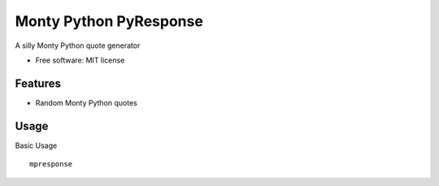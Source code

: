 ===============================
Monty Python PyResponse
===============================

.. image:: https://pypip.in/d/MPPyResponse/badge.png
        :target: https://pypi.python.org/pypi/MPPyResponse


A silly Monty Python quote generator

* Free software: MIT license

Features
--------

* Random Monty Python quotes

Usage
--------

Basic Usage ::

    mpresponse
